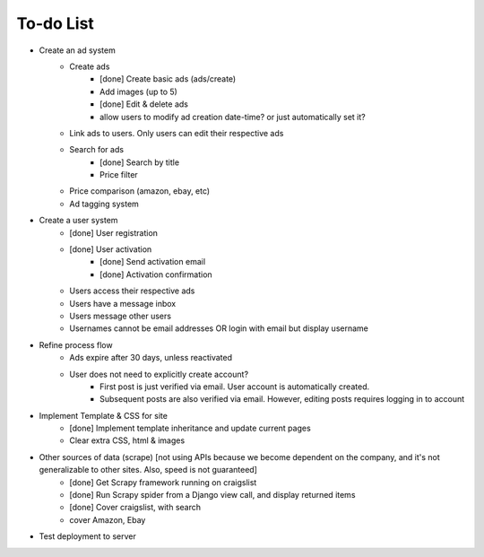 To-do List
---------------------

* Create an ad system
    - Create ads 
        - [done] Create basic ads (ads/create)  
        - Add images (up to 5)        
        - [done] Edit & delete ads         
        - allow users to modify ad creation date-time? or just automatically set it?
    - Link ads to users. Only users can edit their respective ads
    - Search for ads
        - [done] Search by title
        - Price filter
    - Price comparison (amazon, ebay, etc)
    - Ad tagging system

* Create a user system
    - [done] User registration 
    - [done] User activation
        - [done] Send activation email
        - [done] Activation confirmation
    - Users access their respective ads
    - Users have a message inbox
    - Users message other users
    - Usernames cannot be email addresses OR login with email but display username
    
* Refine process flow    
    - Ads expire after 30 days, unless reactivated
    - User does not need to explicitly create account? 
        - First post is just verified via email. User account is automatically created. 
        - Subsequent posts are also verified via email. However, editing posts requires logging in to account
        
* Implement Template & CSS for site
    - [done] Implement template inheritance and update current pages
    - Clear extra CSS, html & images

* Other sources of data (scrape) [not using APIs because we become dependent on the company, and it's not generalizable to other sites. Also, speed is not guaranteed]
	- [done] Get Scrapy framework running on craigslist
	- [done] Run Scrapy spider from a Django view call, and display returned items
	- [done] Cover craigslist, with search
	- cover Amazon, Ebay

* Test deployment to server
